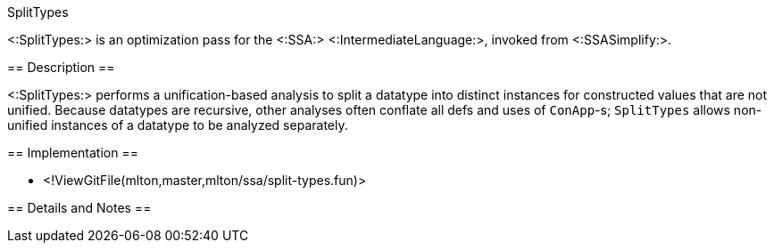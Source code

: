 SplitTypes
================

<:SplitTypes:> is an optimization pass for the <:SSA:> <:IntermediateLanguage:>,
invoked from <:SSASimplify:>.

== Description ==

<:SplitTypes:> performs a unification-based analysis to split a datatype into
distinct instances for constructed values that are not unified.  Because
datatypes are recursive, other analyses often conflate all defs and uses of
`ConApp`-s; `SplitTypes` allows non-unified instances of a datatype to be
analyzed separately.

== Implementation ==

* <!ViewGitFile(mlton,master,mlton/ssa/split-types.fun)>

== Details and Notes ==

{empty}
